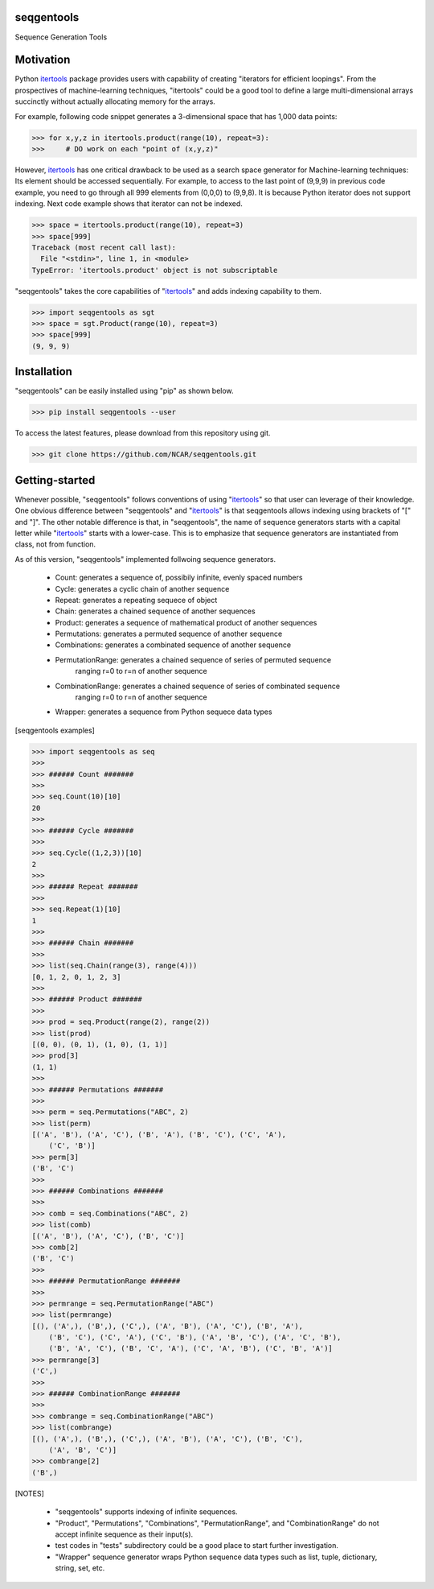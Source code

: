 seqgentools
==============

Sequence Generation Tools

Motivation
=============

Python itertools_ package provides users with capability of creating "iterators for efficient loopings". From the prospectives of machine-learning techniques, "itertools" could be a good tool to define a large multi-dimensional arrays succinctly without actually allocating memory for the arrays.

For example, following code snippet generates a 3-dimensional space that has 1,000 data points:

.. code-block:: python

    >>> for x,y,z in itertools.product(range(10), repeat=3):
    >>>     # DO work on each "point of (x,y,z)"

However, itertools_ has one critical drawback to be used as a search space generator for Machine-learning techniques: Its element should be accessed sequentially. For example, to access to the last point of (9,9,9) in previous code example, you need to go through all 999 elements from (0,0,0) to (9,9,8). It is because Python iterator does not support indexing. Next code example shows that iterator can not be indexed.

.. code-block:: python

    >>> space = itertools.product(range(10), repeat=3)
    >>> space[999]
    Traceback (most recent call last):
      File "<stdin>", line 1, in <module>
    TypeError: 'itertools.product' object is not subscriptable

"seqgentools" takes the core capabilities of "itertools_" and adds indexing capability to them. 

.. code-block:: python

    >>> import seqgentools as sgt
    >>> space = sgt.Product(range(10), repeat=3)
    >>> space[999]
    (9, 9, 9)


Installation
=============

"seqgentools" can be easily installed using "pip" as shown below.

.. code-block:: bash

    >>> pip install seqgentools --user

To access the latest features, please download from this repository using git.

.. code-block:: bash

    >>> git clone https://github.com/NCAR/seqgentools.git

Getting-started
=================

Whenever possible, "seqgentools" follows conventions of using "itertools_" so that user can leverage of their knowledge. One obvious difference between "seqgentools" and "itertools_" is that seqgentools allows indexing using brackets of "[" and "]". The other notable difference is that, in "seqgentools", the name of sequence generators starts with a capital letter while "itertools_" starts with a lower-case. This is to emphasize that sequence generators are instantiated from class, not from function.

As of this version, "seqgentools" implemented follwoing sequence generators.

    * Count:            generates a sequence of, possibily infinite, evenly spaced numbers 
    * Cycle:            generates a cyclic chain of another sequence
    * Repeat:           generates a repeating sequece of object
    * Chain:            generates a chained sequence of another sequences
    * Product:          generates a sequence of mathematical product of another sequences
    * Permutations:     generates a permuted sequence of another sequence
    * Combinations:     generates a combinated sequence of another sequence
    * PermutationRange: generates a chained sequence of series of permuted sequence
                        ranging r=0 to r=n of another sequence
    * CombinationRange: generates a chained sequence of series of combinated sequence
                        ranging r=0 to r=n of another sequence
    * Wrapper:          generates a sequence from Python sequece data types

[seqgentools examples]

.. code-block:: python

    >>> import seqgentools as seq
    >>>
    >>> ###### Count #######
    >>>
    >>> seq.Count(10)[10]
    20
    >>>
    >>> ###### Cycle #######
    >>>
    >>> seq.Cycle((1,2,3))[10]
    2
    >>>
    >>> ###### Repeat #######
    >>>
    >>> seq.Repeat(1)[10]
    1
    >>>
    >>> ###### Chain #######
    >>>
    >>> list(seq.Chain(range(3), range(4)))
    [0, 1, 2, 0, 1, 2, 3]
    >>>
    >>> ###### Product #######
    >>>
    >>> prod = seq.Product(range(2), range(2))
    >>> list(prod)
    [(0, 0), (0, 1), (1, 0), (1, 1)]
    >>> prod[3]
    (1, 1)
    >>>
    >>> ###### Permutations #######
    >>>
    >>> perm = seq.Permutations("ABC", 2)
    >>> list(perm)
    [('A', 'B'), ('A', 'C'), ('B', 'A'), ('B', 'C'), ('C', 'A'),
        ('C', 'B')]
    >>> perm[3]
    ('B', 'C')
    >>>
    >>> ###### Combinations #######
    >>>
    >>> comb = seq.Combinations("ABC", 2)
    >>> list(comb)
    [('A', 'B'), ('A', 'C'), ('B', 'C')]
    >>> comb[2]
    ('B', 'C')
    >>>
    >>> ###### PermutationRange #######
    >>>
    >>> permrange = seq.PermutationRange("ABC")
    >>> list(permrange)
    [(), ('A',), ('B',), ('C',), ('A', 'B'), ('A', 'C'), ('B', 'A'),
        ('B', 'C'), ('C', 'A'), ('C', 'B'), ('A', 'B', 'C'), ('A', 'C', 'B'),
        ('B', 'A', 'C'), ('B', 'C', 'A'), ('C', 'A', 'B'), ('C', 'B', 'A')]
    >>> permrange[3]
    ('C',)
    >>>
    >>> ###### CombinationRange #######
    >>>
    >>> combrange = seq.CombinationRange("ABC")
    >>> list(combrange)
    [(), ('A',), ('B',), ('C',), ('A', 'B'), ('A', 'C'), ('B', 'C'),
        ('A', 'B', 'C')]
    >>> combrange[2]
    ('B',)


[NOTES]

    * "seqgentools" supports indexing of infinite sequences.
    * "Product", "Permutations", "Combinations", "PermutationRange", and "CombinationRange" do not
      accept infinite sequence as their input(s).
    * test codes in "tests" subdirectory could be a good place to start further investigation.
    * "Wrapper" sequence generator wraps Python sequence data types such as list, tuple, dictionary, string, set, etc.

.. _itertools: https://docs.python.org/3/library/itertools.html
